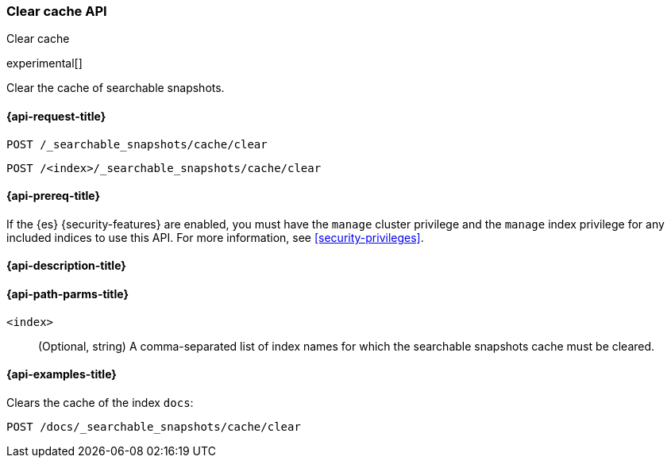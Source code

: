 [role="xpack"]
[testenv="basic"]
[[searchable-snapshots-api-clear-cache]]
=== Clear cache API
++++
<titleabbrev>Clear cache</titleabbrev>
++++

experimental[]

Clear the cache of searchable snapshots.

[[searchable-snapshots-api-clear-cache-request]]
==== {api-request-title}

`POST /_searchable_snapshots/cache/clear`

`POST /<index>/_searchable_snapshots/cache/clear`

[[searchable-snapshots-api-clear-cache-prereqs]]
==== {api-prereq-title}

If the {es} {security-features} are enabled, you must have the
`manage` cluster privilege and the `manage` index privilege
for any included indices to use this API.
For more information, see <<security-privileges>>.

[[searchable-snapshots-api-clear-cache-desc]]
==== {api-description-title}


[[searchable-snapshots-api-clear-cache-path-params]]
==== {api-path-parms-title}

`<index>`::
(Optional, string)
A comma-separated list of index names for which the
searchable snapshots cache must be cleared.


[[searchable-snapshots-api-clear-cache-example]]
==== {api-examples-title}
////
[source,console]
-----------------------------------
PUT /docs
{
    "settings" : {
        "index.number_of_shards" : 1,
        "index.number_of_replicas" : 0
    }
}

PUT /_snapshot/my_repository/my_snapshot?wait_for_completion=true
{
    "include_global_state": false,
    "indices": "docs"
}

DELETE /docs

POST /_snapshot/my_repository/my_snapshot/_mount?wait_for_completion=true
{
  "index": "docs"
}
-----------------------------------
// TEST[setup:setup-repository]
////

Clears the cache of the index `docs`:

[source,console]
--------------------------------------------------
POST /docs/_searchable_snapshots/cache/clear
--------------------------------------------------
// TEST[continued]
